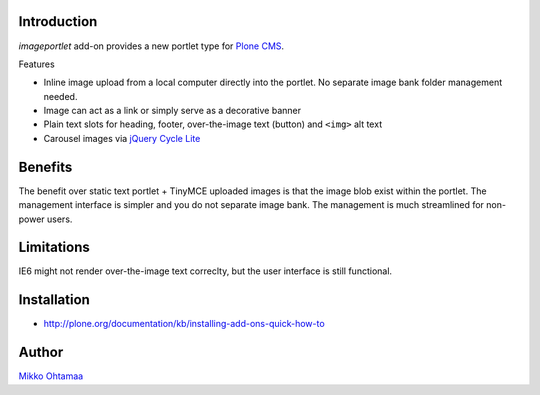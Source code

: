 Introduction
-------------

*imageportlet* add-on provides a new portlet type for `Plone CMS <http://plone.org>`_.

Features

* Inline image upload from a local computer directly into the portlet. No separate image bank folder management needed.

* Image can act as a link or simply serve as a decorative banner

* Plain text slots for heading, footer, over-the-image text (button) and ``<img>`` alt text

* Carousel images via `jQuery Cycle Lite <http://jquery.malsup.com/cycle/>`_

Benefits
----------

The benefit over static text portlet + TinyMCE uploaded images is that
the image blob exist within the portlet. The management interface is simpler
and you do not separate image bank. The management is much streamlined for non-power users.

Limitations
------------

IE6 might not render over-the-image text correclty, but the user interface is still functional.

Installation
-------------

* http://plone.org/documentation/kb/installing-add-ons-quick-how-to

Author
-------

`Mikko Ohtamaa <http://opensourcehacker.com>`_
